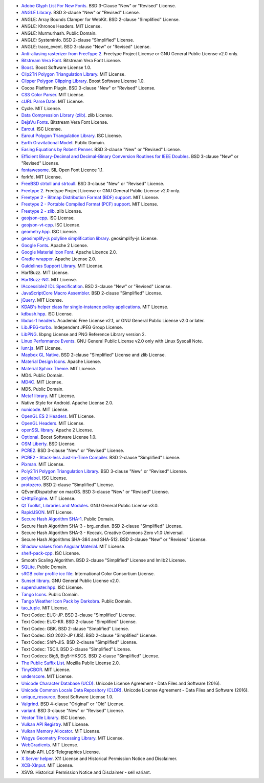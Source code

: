 - `Adobe Glyph List For New Fonts <https://github.com/adobe-type-tools/agl-aglfn>`_. BSD 3-Clause "New" or "Revised" License.
- `ANGLE Library <http://angleproject.org/>`_. BSD 3-clause "New" or "Revised" License.
- ANGLE: Array Bounds Clamper for WebKit. BSD 2-clause "Simplified" License.
- ANGLE: Khronos Headers. MIT License.
- ANGLE: Murmurhash. Public Domain.
- ANGLE: Systeminfo. BSD 2-clause "Simplified" License.
- ANGLE: trace_event. BSD 3-clause "New" or "Revised" License.
- `Anti-aliasing rasterizer from FreeType 2 <http://www.freetype.org>`_. Freetype Project License or GNU General Public License v2.0 only.
- `Bitstream Vera Font <https://www.gnome.org/fonts/>`_. Bitstream Vera Font License.
- `Boost <http://www.boost.org>`_. Boost Software License 1.0.
- `Clip2Tri Polygon Triangulation Library <https://github.com/raptor/clip2tri>`_. MIT License.
- `Clipper Polygon Clipping Library <http://www.angusj.com/delphi/clipper.php>`_. Boost Software License 1.0.
- Cocoa Platform Plugin. BSD 3-clause "New" or "Revised" License.
- `CSS Color Parser <https://github.com/kkaefer/css-color-parser-cpp>`_. MIT License.
- `cURL Parse Date <https://curl.haxx.se>`_. MIT License.
- Cycle. MIT License.
- `Data Compression Library (zlib) <http://zlib.net/>`_. zlib License.
- `DejaVu Fonts <https://dejavu-fonts.github.io/>`_. Bitstream Vera Font License.
- `Earcut <https://github.com/mapbox/earcut.hpp>`_. ISC License.
- `Earcut Polygon Triangulation Library <https://github.com/mapbox/earcut.hpp>`_. ISC License.
- `Earth Gravitational Model <https://earth-info.nga.mil>`_. Public Domain.
- `Easing Equations by Robert Penner <http://robertpenner.com/easing/>`_. BSD 3-clause "New" or "Revised" License.
- `Efficient Binary-Decimal and Decimal-Binary Conversion Routines for IEEE Doubles <https://github.com/google/double-conversion>`_. BSD 3-clause "New" or "Revised" License.
- `fontawesome <https://github.com/FortAwesome/Font-Awesome>`_. SIL Open Font Licence 1.1.
- forkfd. MIT License.
- `FreeBSD strtoll and strtoull <https://github.com/freebsd/freebsd/>`_. BSD 3-clause "New" or "Revised" License.
- `Freetype 2 <http://www.freetype.org>`_. Freetype Project License or GNU General Public License v2.0 only.
- `Freetype 2 - Bitmap Distribution Format (BDF) support <http://www.freetype.org>`_. MIT License.
- `Freetype 2 - Portable Compiled Format (PCF) support <http://www.freetype.org>`_. MIT License.
- `Freetype 2 - zlib <http://www.freetype.org>`_. zlib License.
- `geojson-cpp <https://github.com/mapbox/geojson-cpp>`_. ISC License.
- `geojson-vt-cpp <https://github.com/mapbox/geojson-vt-cpp>`_. ISC License.
- `geometry.hpp <https://github.com/mapbox/geometry.hpp>`_. ISC License.
- `geosimplify-js polyline simplification library <https://github.com/mapbox/geosimplify-js>`_. geosimplify-js License.
- `Google Fonts <https://github.com/google/fonts>`_. Apache 2 License.
- `Google Material Icon Font <https://fonts.google.com/icons>`_. Apache Licence 2.0.
- `Gradle wrapper <https://gradle.org>`_. Apache License 2.0.
- `Guidelines Support Library <https://github.com/microsoft/GSL>`_. MIT License.
- HarfBuzz. MIT License.
- `HarfBuzz-NG <http://harfbuzz.org>`_. MIT License.
- `IAccessible2 IDL Specification <https://wiki.linuxfoundation.org/accessibility/iaccessible2/>`_. BSD 3-clause "New" or "Revised" License.
- `JavaScriptCore Macro Assembler <https://trac.webkit.org/wiki/JavaScriptCore>`_. BSD 2-clause "Simplified" License.
- `jQuery <https://github.com/jquery/jquery>`_. MIT License.
- `KDAB's helper class for single-instance policy applications <https://github.com/KDAB/KDSingleApplication>`_. MIT License.
- `kdbush.hpp <https://github.com/mourner/kdbush.hpp>`_. ISC License.
- `libdus-1 headers <https://www.freedesktop.org/wiki/Software/dbus/>`_. Academic Free License v2.1, or GNU General Public License v2.0 or later.
- `LibJPEG-turbo <http://libjpeg-turbo.virtualgl.org/>`_. Independent JPEG Group License.
- `LibPNG <http://www.libpng.org/pub/png/libpng.html>`_. libpng License and PNG Reference Library version 2.
- `Linux Performance Events <https://www.kernel.org>`_. GNU General Public License v2.0 only with Linux Syscall Note.
- `lunr.js <https://github.com/olivernn/lunr.js>`_. MIT License.
- `Mapbox GL Native <https://github.com/mapbox/mapbox-gl-native>`_. BSD 2-clause "Simplified" License and zlib License.
- `Material Design Icons <https://github.com/google/material-design-icons>`_. Apache License.
- `Material Sphinx Theme <https://github.com/bashtage/sphinx-material/>`_. MIT License.
- MD4. Public Domain.
- `MD4C <https://github.com/mity/md4c>`_. MIT License.
- MD5. Public Domain.
- `Metaf library <https://github.com/nnaumenko/metaf>`_. MIT License.
- Native Style for Android. Apache License 2.0.
- `nunicode <https://bitbucket.org/alekseyt/nunicode.git>`_. MIT License.
- `OpenGL ES 2 Headers <https://www.khronos.org/>`_. MIT License.
- `OpenGL Headers <https://www.khronos.org/>`_. MIT License.
- `openSSL library <https://www.openssl.org>`_. Apache 2 License.
- `Optional <https://github.com/akrzemi1/Optional>`_. Boost Software License 1.0.
- `OSM Liberty <https://github.com/maputnik/osm-liberty>`_. BSD License.
- `PCRE2 <http://www.pcre.org/>`_. BSD 3-clause "New" or "Revised" License.
- `PCRE2 - Stack-less Just-In-Time Compiler <http://www.pcre.org/>`_. BSD 2-clause "Simplified" License.
- `Pixman <http://www.pixman.org/>`_. MIT License.
- `Poly2Tri Polygon Triangulation Library <http://code.google.com/p/poly2tri/>`_. BSD 3-clause "New" or "Revised" License.
- `polylabel <https://github.com/mapbox/polylabel>`_. ISC License.
- `protozero <https://github.com/mapbox/protozero>`_. BSD 2-clause "Simplified" License.
- QEventDispatcher on macOS. BSD 3-clause "New" or "Revised" License.
- `QHttpEngine <https://github.com/nitroshare/qhttpengine>`_. MIT License.
- `Qt Toolkit, Libraries and Modules <https://qt.io>`_. GNU General Public License v3.0.
- `RapidJSON <http://rapidjson.org>`_. MIT License.
- `Secure Hash Algorithm SHA-1 <http://www.dominik-reichl.de/projects/csha1/>`_. Public Domain.
- Secure Hash Algorithm SHA-3 - brg_endian. BSD 2-clause "Simplified" License.
- Secure Hash Algorithm SHA-3 - Keccak. Creative Commons Zero v1.0 Universal.
- Secure Hash Algorithms SHA-384 and SHA-512. BSD 3-clause "New" or "Revised" License.
- `Shadow values from Angular Material <https://angularjs.org/>`_. MIT License.
- `shelf-pack-cpp <https://github.com/mapbox/shelf-pack-cpp>`_. ISC License.
- Smooth Scaling Algorithm. BSD 2-clause "Simplified" License and Imlib2 License.
- `SQLite <https://www.sqlite.org/>`_. Public Domain.
- `sRGB color profile icc file <http://www.color.org/>`_. International Color Consortium License.
- `Sunset library <https://github.com/buelowp/sunset>`_. GNU General Public License v2.0.
- `supercluster.hpp <https://github.com/mapbox/supercluster.hpp>`_. ISC License.
- `Tango Icons <http://tango.freedesktop.org/Tango_Desktop_Project>`_. Public Domain.
- `Tango Weather Icon Pack by Darkobra <https://www.deviantart.com/darkobra/art/Tango-Weather-Icon-Pack-98024429>`_. Public Domain.
- `tao_tuple <https://github.com/taocpp/>`_. MIT License.
- Text Codec: EUC-JP. BSD 2-clause "Simplified" License.
- Text Codec: EUC-KR. BSD 2-clause "Simplified" License.
- Text Codec: GBK. BSD 2-clause "Simplified" License.
- Text Codec: ISO 2022-JP (JIS). BSD 2-clause "Simplified" License.
- Text Codec: Shift-JIS. BSD 2-clause "Simplified" License.
- Text Codec: TSCII. BSD 2-clause "Simplified" License.
- Text Codecs: Big5, Big5-HKSCS. BSD 2-clause "Simplified" License.
- `The Public Suffix List <http://publicsuffix.org/>`_. Mozilla Public License 2.0.
- `TinyCBOR <https://github.com/intel/tinycbor>`_. MIT License.
- `underscore <https://github.com/jashkenas/underscore>`_. MIT License.
- `Unicode Character Database (UCD) <https://www.unicode.org/ucd/>`_. Unicode License Agreement - Data Files and Software (2016).
- `Unicode Common Locale Data Repository (CLDR) <http://cldr.unicode.org/>`_. Unicode License Agreement - Data Files and Software (2016).
- `unique_resource <https://github.com/okdshin/unique_resource>`_. Boost Software License 1.0.
- `Valgrind <http://valgrind.org/>`_. BSD 4-clause "Original" or "Old" License.
- `variant <https://github.com/mapbox/variant>`_. BSD 3-clause "New" or "Revised" License.
- `Vector Tile Library <https://github.com/mapbox/vector-tile>`_. ISC License.
- `Vulkan API Registry <https://www.khronos.org/>`_. MIT License.
- `Vulkan Memory Allocator <https://github.com/GPUOpen-LibrariesAndSDKs/VulkanMemoryAllocator>`_. MIT License.
- `Wagyu Geometry Processing Library <https://github.com/mapbox/wagyu>`_. MIT License.
- `WebGradients <https://webgradients.com/>`_. MIT License.
- Wintab API. LCS-Telegraphics License.
- `X Server helper <https://www.x.org/>`_. X11 License and Historical Permission Notice and Disclaimer.
- `XCB-XInput <https://xcb.freedesktop.org/>`_. MIT License.
- XSVG. Historical Permission Notice and Disclaimer - sell variant.
